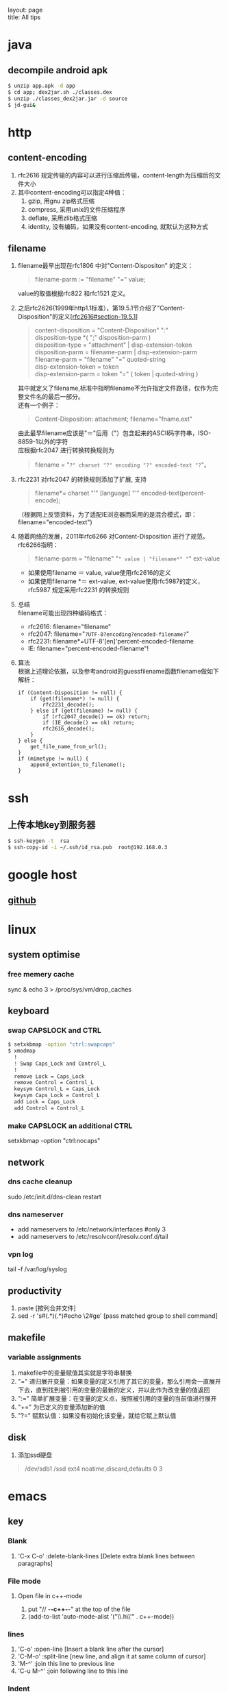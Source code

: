 #+OPTIONS: ^:nil toc:nil \n:t
#+STARTUP: showall indent
#+STARTUP: hidestars

#+md: ---
layout: page
title: All tips
#+md: ---
#+TOC: headlines 2

* java
** decompile android apk
#+begin_src sh
 $ unzip app.apk -d app
 $ cd app; dex2jar.sh ./classes.dex
 $ unzip ./classes_dex2jar.jar -d source
 $ jd-gui&
#+end_src

* http
** content-encoding
 1. rfc2616 规定传输的内容可以进行压缩后传输，content-length为压缩后的文件大小
 2. 其中content-encoding可以指定4种值：
    1) gzip, 用gnu zip格式压缩
    2) compress, 采用unix的文件压缩程序
    3) deflate, 采用zlib格式压缩
    4) identity, 没有编码，如果没有content-encoding, 就默认为这种方式
** filename
 1. filename最早出现在rfc1806 中对"Content-Dispositon" 的定义：
    #+BEGIN_QUOTE
    filename-parm := "filename" "=" value;
    #+END_QUOTE
    value的取值根据rfc822 和rfc1521 定义。
 2. 之后rfc2626(1999年http1.1标准），第19.5.1节介绍了"Content-Disposition"的定义[[[http://tools.ietf.org/html/rfc2616#section-19.5.1][rfc2616#section-19.5.1]]]
    #+BEGIN_QUOTE
    content-disposition = "Content-Disposition" ":"
    disposition-type *( ";" disposition-parm )
    disposition-type = "attachment" | disp-extension-token
    disposition-parm = filename-parm | disp-extension-parm
    filename-parm = "filename" "=" quoted-string
    disp-extension-token = token
    disp-extension-parm = token "=" ( token | quoted-string )
    #+END_QUOTE
    其中就定义了filename,标准中指明filename不允许指定文件路径，仅作为完整文件名的最后一部分。
    还有一个例子：
    #+BEGIN_QUOTE
    Content-Disposition: attachment; filename="fname.ext"
    #+END_QUOTE
    由此最早filename应该是"＝"后用（"）包含起来的ASCII码字符串，ISO-8859-1以外的字符
    应根据rfc2047 进行转换转换规则为
    #+BEGIN_QUOTE
    filename = "=?" charset "?" encoding "?" encoded-text "?="。
    #+END_QUOTE
 3. rfc2231 对rfc2047 的转换规则添加了扩展, 支持
    #+BEGIN_QUOTE
    filename*= charset "'" [language] "'" encoded-text(percent-encode);
    #+END_QUOTE
   （根据网上反馈资料，为了适配IE浏览器而采用的是混合模式，即：filename="encoded-text")
 4. 随着网络的发展，2011年rfc6266 对Content-Disposition 进行了规范。rfc6266指明：
    #+BEGIN_QUOTE
    filename-parm = "filename" "=" value | "filename*" "=" ext-value
    #+END_QUOTE
    - 如果使用filename ＝ value, value使用rfc2616的定义
    - 如果使用filename *＝ ext-value, ext-value使用rfc5987的定义，rfc5987 规定采用rfc2231 的转换规则

 5. 总结
   filename可能出现四种编码格式：
    - rfc2616: filename="filename"
    - rfc2047: filename="=?UTF-8?encoding?encoded-filename?="
    - rfc2231: filename*=UTF-8'[en]'percent-encoded-filename
    - IE:      filename="percent-encoded-filename"!

 6. 算法
   根据上述理论依据，以及参考android的guessfilename函数filename做如下解析：
   #+BEGIN_SRC c++
     if (Content-Disposition != null) {
         if (get(filename*) != null) {
             rfc2231_decode();
         } else if (get(filename) != null) {
             if (rfc2047_decode() == ok) return;
             if (IE_decode() == ok) return;
             rfc2616_decode();
         }
     } else {
         get_file_name_from_url();
     }
     if (mimetype != null) {
         append_extention_to_filename();
     }
   #+END_SRC

* ssh
** 上传本地key到服务器
#+begin_src sh
 $ ssh-keygen -t  rsa
 $ ssh-copy-id -i ~/.ssh/id_rsa.pub  root@192.168.0.3
#+end_src
* google host
** [[https://github.com/racaljk/hosts/blob/master/hosts][github]]
* linux
** system optimise
*** free memery cache
sync & echo 3 > /proc/sys/vm/drop_caches
** keyboard
*** swap CAPSLOCK and CTRL
#+BEGIN_SRC sh
$ setxkbmap -option "ctrl:swapcaps"
$ xmodmap
  !
  ! Swap Caps_Lock and Control_L
  !
  remove Lock = Caps_Lock
  remove Control = Control_L
  keysym Control_L = Caps_Lock
  keysym Caps_Lock = Control_L
  add Lock = Caps_Lock
  add Control = Control_L
#+END_SRC
*** make CAPSLOCK an additional CTRL
setxkbmap -option "ctrl:nocaps"
** network
*** dns cache cleanup
sudo /etc/init.d/dns-clean restart
*** dns nameserver
- add nameservers to /etc/network/interfaces #only 3
- add nameservers to /etc/resolvconf/resolv.conf.d/tail
*** vpn log
tail -f /var/log/syslog
** productivity
1. paste [按列合并文件]
2. sed -r 's#(.*)(.*)#echo \2#ge' [pass matched group to shell command]
** makefile
*** variable assignments
1. makefile中的变量赋值其实就是字符串替换
2. "=" 递归展开变量：如果变量的定义引用了其它的变量，那么引用会一直展开下去，直到找到被引用的变量的最新的定义，并以此作为改变量的值返回
3. ":=" 简单扩展变量：在变量的定义点，按照被引用的变量的当前值进行展开
4. "+=" 为已定义的变量添加新的值
5. "?=" 赋默认值：如果没有初始化该变量，就给它赋上默认值
** disk
1. 添加ssd硬盘
#+BEGIN_QUOTE
/dev/sdb1       /ssd            ext4    noatime,discard,defaults    0       3
#+END_QUOTE
* emacs
** key
*** Blank
1. 'C-x C-o' :delete-blank-lines [Delete extra blank lines between paragraphs]
*** File mode
**** Open file in c++-mode
1. put "// -*-c++-*-" at the top of the file
2. (add-to-list 'auto-mode-alist '("\\.h\\'" . c++-mode))
*** lines
1) 'C-o' :open-line [Insert a blank line after the cursor]
2) 'C-M-o' :split-line [new line, and align it at same column of cursor]
3) 'M-^' :join this line to previous line
4) 'C-u M-^' :join following line to this line
*** Indent
1. 'M-/^/' :delete-indentation [join two line, and delete the front indentation of cursor]
2. 'C-M \' :indent-region [indents each line in the “usual” way]
3. '<TAB>' :indent-region
4. 'C-x <TAB>' :indent-rigidly
5. 'M-m' :back-to-indentation
*** Spaces
1. 'M-\' :delete-horizontal-space [deletes all spaces and tabs around the cursor]
*** upcase/downcase
1. 'M-l' :downcase-word [Convert following word to lower case]
2. 'M-u' :upcase-word [Convert following word to upper case]
3. 'M-c' :capitalize-word [Capitalize the following word]
4. 'C-x C-l' :downcase-region [Convert region to lower case]
5. 'C-x C-u' :upcase-region [Convert region to upper case]
*** align
1. :align-current
2. :align-regexp [lets you align a region by a regex in complex ways]
*** rectangles
1. 'C-x r k' :kill-rectangle
2. 'C-x r d' :delete-rectangle
3. 'C-x r y' :yank-rectangle
4. 'C-x r o' :open-rectangle [Insert blank space to fill the space of the region-rectangle]
5. 'C-x r c' :clear-rectangle
6. 'M-x delete-whitespace-rectangle'
7. 'C-x r t' /string/ <RET> :string-rectangle [Replace rectangle contents with string on each line]
8. 'M-x string-insert-rectangle <RET>' /string/ <RET> [Insert string on each line of the rectangle.]
9. '[C-u] C-x r N' :rectangle-number-lines
*** org mode
1. 'C-c '(single quote)' : [edit included source code]
*** Search
1. 'C-M-s' : [regex i-search]
2. 'M-c' : [Typing M-c within an incremental search toggles the case sensitivity of that search.]
** org-mode
*** key
1. 'C-c C-j' : org-goto
2. 'C-c C-v' : org-babel
3. To insert a structural element, type a ‘<’, followed by a template selector and <TAB>.
   #+BEGIN_QUOTE
   s      #+BEGIN_SRC ... #+END_SRC
   e      #+BEGIN_EXAMPLE ... #+END_EXAMPLE
   q      #+BEGIN_QUOTE ... #+END_QUOTE
   v      #+BEGIN_VERSE ... #+END_VERSE
   c      #+BEGIN_CENTER ... #+END_CENTER
   l      #+BEGIN_LaTeX ... #+END_LaTeX
   L      #+LaTeX:
   h      #+BEGIN_HTML ... #+END_HTML
   H      #+HTML:
   a      #+BEGIN_ASCII ... #+END_ASCII
   A      #+ASCII:
   i      #+INDEX: line
   I      #+INCLUDE: line
   #+END_QUOTE
** packages
*** update
1. [list-packages]: press 'U' for all packages which can be upgraded, and key 'x' to do upgrading.
2. [helm-list-elisp-packages]: 'M-U'
** features
*** coding
1. [set-buffer-file-coding-system]: 设置文件编码
*** log
1. keep-lines/flush-lines
* sql
** distinct
1. select distinct(id) from table; [选择并去重]
2. select count(distinct id) from table; [计算不重复的个数]
3. select *,count(distinct id) from table group by id; [以id为临时主键选取数据]
* wireshark
** tshark
1. analysis pcap file
tshark -r ssl_capture.pcap -d tcp.port==4443,ssl -R "(tcp.dstport eq 4443 and tcp.flags.syn == 1) or (tcp.srcport eq 4443 and ssl.change_cipher_spec)" -T fields -e frame.time_relative 2> /dev/null
* SSL/TLS
** 内容加密
加密算法分两种：对称加密和非对称加密。所谓对称加密（也叫密钥加密）就是加密和解密使用相同的密钥。而非对称加密（也叫公钥加密）就是指加密和解密使用了不同的密钥。
*** 非对称密钥交换
**** RSA密钥协商过程
1. 客户端发送client_hello, 包含随机数R1
2. 服务端回复server_hello，包含随机数R2，以及包含证书公钥P的certificate
3. 客户端使用R2生成premaster_secret和master_secret。premaster_secret长度为48个字节，前两个字节是协议版本，剩下的填充一个随机数
   Master_key = PRF(premaster_secrect, "master secert", R1 + R2)
   至此，客户端侧的密钥已经完成协商。
4. 客户端使用P加密premaster_secret并发送给服务端
5. 服务端使用私钥解密得到premaster_secret，使用相同的公式就可以得到master_secret
**** ECDHE密钥协商
1. 客户端发送client_hello，包含随机数R1和两个扩展
   1）elliptic_curves：客户端支持的曲线类型和有限域参数
   2）ec_point_formats：支持的曲线点格式，默认uncompressed
2. 服务端回复server_hello，包含随机数R2及ECC扩展。
3. 服务端回复certificate，携带了公钥
4. 服务端生成ECDH临时公钥，同时回复server_key_exchange，包含三个重要内容：
   1）ECC相关参数
   2）ECDH临时公钥
   3）ECC参数和公钥生成的签名值，用户客户端校验
5. 客户端接受server_key_exchange之后，使用证书公钥进行签名解密和校验，获取服务器端的ECDH临时公钥，生成共享密钥
   至此，客户端完成密钥协商
6. 客户端生成ECDH临时公钥和client_key_exchange消息，不需要加密
7. 服务器处理client_key_exchange消息，获取客户端ECDH临时公钥，最总生成共享密钥
* git
** patch
#+begin_src sh
$ git format -n commit //生成最近n个点的patch
#+end_src
* android
** ContentProvider
*** 基本概念
安卓不同应用或服务间共享数据的一种方式，C/S模式，提供insert/delete/update/query四种接口，使用SQL语法设计接口参数。
*** 开发指导
**** Provider
1. 继承android.content.ContentProvider, 实现insert/delete/update/query四个接口
2. manifest文件中在application节点定义provider，包括name/authorities和permission。可以使用path-permission限定数据访问集合
#+BEGIN_SRC java
<application>
        <provider android:name=".BookmarkProvider"
                  android:authorities="com.android.browser;browser"
                  android:multiprocess="false"
                  android:exported="true"
                  android:readPermission="com.android.browser.permission.READ_HISTORY_BOOKMARKS"
                  android:writePermission="com.android.browser.permission.WRITE_HISTORY_BOOKMARKS">
            <path-permission android:path="/bookmarks/search_suggest_query"
                    android:readPermission="android.permission.GLOBAL_SEARCH" />
        </provider>
    </application>
#+END_SRC
3. 使用UriMatcher指定Content Uri Path和ID，指向不同的数据集
**** Requester
1. manifest文件中声明permission
2. 使用getContentResolver().insert/query/update/delete
**** 关于global_search
1. Provider声明了android.permission.GLOBAL_SEARCH，其他应用可以在不知道authority的情况下获取需要的数据
2. Provider要添加res/xml/searchable.xml，关键说明searchSuggestAuthority、searchSuggestPath和searchSuggestSelection
#+BEGIN_SRC java
<searchable xmlns:android="http://schemas.android.com/apk/res/android"
    android:label="@string/app_name_title"
    android:includeInGlobalSearch="true"
    android:searchSettingsDescription="@string/bookmarks_fragment_title"
    android:searchSuggestAuthority="com.android.browser"
    android:searchSuggestIntentAction="android.intent.action.VIEW"
    android:searchSuggestPath="bookmarks"
    android:searchSuggestSelection="url LIKE ?"/>
#+END_SRC
3. Requester可以通过SearchManager.getSearchablesInGlobalSearch，获得searchable列表，从而得到想要的数据
#+BEGIN_SRC java
  SearchManager searchManager = (SearchManager) this.getSystemService(Context.SEARCH_SERVICE);
          List<SearchableInfo> searchableInfos = searchManager.getSearchablesInGlobalSearch();
          if (searchableInfos == null) return null;
          for (SearchableInfo si : searchableInfos) {
              ...
          }
#+END_SRC
**** 其他
1. content uri格式: content://authority/path[/#id]
2. command tools:
#+BEGIN_SRC shell
$ adb shell content
#+END_SRC

** 小米adb
1, *#*#717717#*#* 调试号码
** run-as
1, 非root手机，debug包，以包名用户运行
#+BEGIN_SRC sh
$ adb shell
$ run-as com.android.browser
#+END_SRC
* Speedy
* Algorithm
** 排序算法
**** 快速排序
***** 算法步骤
1. 选择一个元素作为基准值
2. 把比基准值小的元素放左边，比基准值大的放右边，一样大的可换可不换
3. 按相同的方式分别处理基准值两侧的元素集合
经过一趟快排后，基准值的位置就固定了
***** 性能
平均状况下时间复杂度是O(nlogn), 最差情况下是O(n^2)
**** 堆排序算法
***** 算法步骤
1. 把n个元素的集合建立成堆
2. 将堆顶和最后一个元素调换
3. 将剩余n-1个元素重复a->b的过程
利用大小堆的近似完全二叉树的存储结构，建堆取堆顶元素
***** 性能
平均性能的时间复杂度是O(nlogn)
辅助空间是O(1)
是一种不稳定的排序算法
**** 归并排序
***** 算法步骤
应用分治法
1. 请空间，使其大小为两个已排序序列大小之和
2. 用两个指针，分别指向两个序列的首部
3. 较两个指针指向的元素大小，选择相对小的放到合并空间，指针移位
4. 复c，直到有指针到尾
5. 另一个指针的元素直接合并到申请空间
***** 性能
仅次于快排，是一种稳定的算法。
时间复杂度是O(nlogn)，空间复杂度是O(n)
**** 二分查找
必须顺序存储，必须按关键字有序
***** 算法步骤
1. 选择中间位置，比较大小
2. 如果不同，则继续在相应的折半区间从中间位置开始比较
***** 性能
时间复杂度O(logn)
**** BFPRT(线性查找算法)
从n个元素中选取第k大小的元素，可以保证在最坏情况下仍为线性复杂度
***** 算法步骤
1. 将n个元素按5个一组，分成n/5组
2. 使用任意排序方法排列每个分组，确定每个组的中位数
3. 按1->2递归的选取最后的中位数x，偶数个元素选取较小的一个
4. 用x来分割元素集，比x小的[k]放左边，大的[n-k]放右边，即快排的一次分区(partion)
5. 如果i==k，则返回x；如果i<k，则在小于x的元素中递归查找第i小的元素；否则在大于x的元素中查找第i-k小的元素
***** 性能
最坏情况下时间复杂度为O(n)
**** DFS(深度优先搜索)
沿着树的深度遍历树的节点，尽可能深的搜索树的分支。当节点v的所有边都己被探寻过，搜索将回溯到发现节点v的那条边的起始节点
***** 算法步骤
1. 选取图中某一顶点Vi，访问并标记该顶点
2. 以Vi为当前顶点，依次搜索Vi的邻接点Vj；如果Vj没有被访问过，则访问和标记Vj；如果Vj已经被访问过，则访问Vi的下一个邻接点
3. 以Vj为当前顶点，重复步骤2)，直到图中和Vi有路径相通的点都被访问过
4. 如果图中还有尚未被访问的点，则选取一个重复上面的过程，直到所有的点被访问
***** 性能
是盲目搜索，迷宫问题/8皇后问题
**** BFS(广度优先算法)
BFS是从根节点开始，沿着树(图)的宽度遍历树(图)的节点。如果所有节点均被访问，则算法中止
***** 算法步骤
用队列辅助实现
1. 首先将根节点放入队列
2. 从队列中取出第一个节点，检验是否为目标，否则将其直接子节点放入队列中
3. 若队列为空，表示整张图都已经遍历过了
4. 重复步骤2
***** 性能
是盲目搜索
**** Dijkstra算法
典型的单源最短路径算法，用于计算一个节点到其他所有节点的最短路径
***** 算法步骤
1. 初始时，S只包含一个源点，s={v}。U包含其他顶点，若v与U中顶点有连接，则<v,u>有权重，否则为无穷大
2. 从U中选取一个距离v最小的点k，把k列入S中
3. 以k为新考虑的中间点，计算U中各顶点的距离；若从k经过的到u的距离比原来的距离短，则修改u的距离值，为经过k的距离值
4. 重复2)->3)，直到所有点都在S中
**** 动态规划算法
参看[[https://www.topcoder.com/community/data-science/data-science-tutorials/dynamic-programming-from-novice-to-advanced/][dynamic-programming-from-novice-to-advanced]]
中文版[[http://www.hawstein.com/posts/dp-novice-to-advanced.html][动态规划：从新手到专家]]
